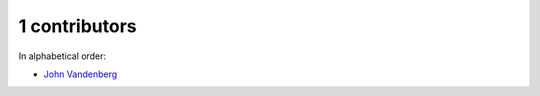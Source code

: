 
1 contributors
================================================================================

In alphabetical order:

* `John Vandenberg <https://github.com/jayvdb>`_
